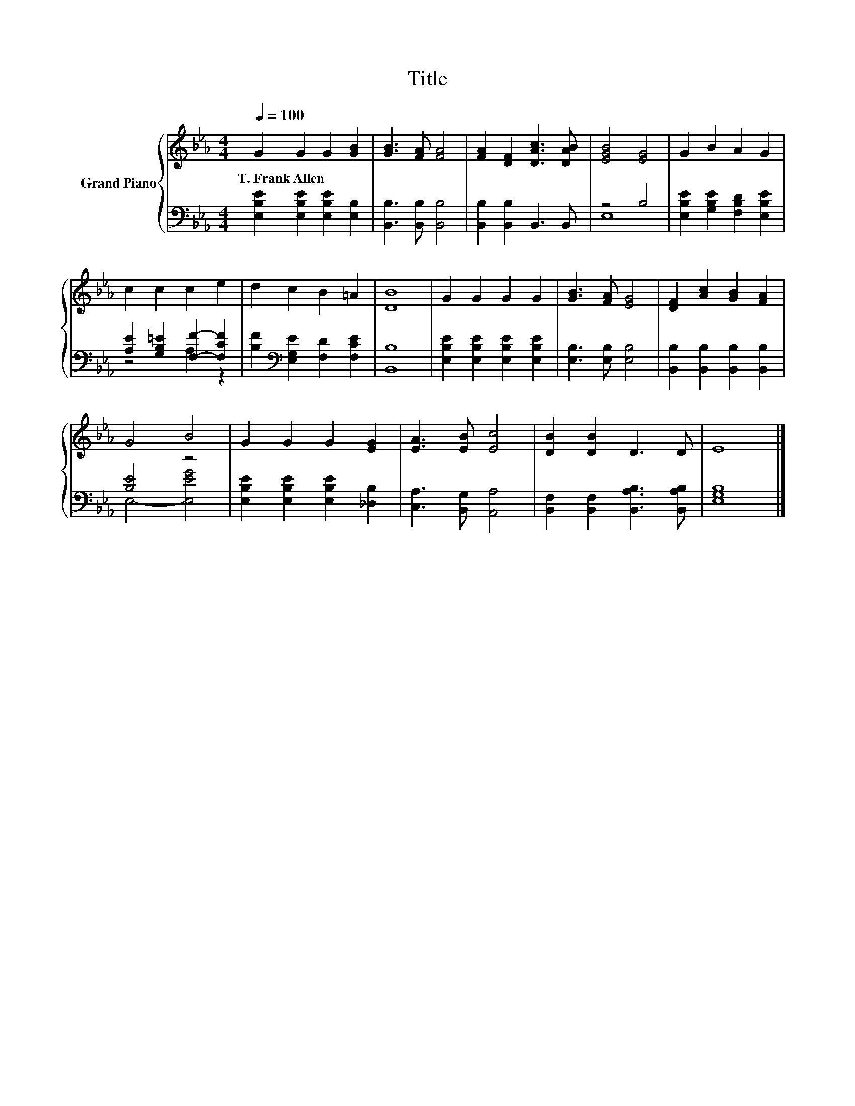 X:1
T:Title
%%score { 1 | ( 2 3 ) }
L:1/8
Q:1/4=100
M:4/4
K:Eb
V:1 treble nm="Grand Piano"
V:2 bass 
V:3 bass 
V:1
 G2 G2 G2 [GB]2 | [GB]3 [FA] [FA]4 | [FA]2 [DF]2 [DAc]3 [DAB] | [EGB]4 [EG]4 | G2 B2 A2 G2 | %5
w: T.~Frank~Allen * * *|||||
 c2 c2 c2 e2 | d2 c2 B2 =A2 | [DB]8 | G2 G2 G2 G2 | [GB]3 [FA] [EG]4 | [DF]2 [Ac]2 [GB]2 [FA]2 | %11
w: ||||||
 G4 B4 | G2 G2 G2 [EG]2 | [EA]3 [EB] [Ec]4 | [DB]2 [DB]2 D3 D | E8 |] %16
w: |||||
V:2
 [E,B,E]2 [E,B,E]2 [E,B,E]2 [E,B,]2 | [B,,B,]3 [B,,B,] [B,,B,]4 | [B,,B,]2 [B,,B,]2 B,,3 B,, | %3
 z4 B,4 | [E,B,E]2 [G,B,E]2 [F,B,D]2 [E,B,E]2 | [A,E]2 [G,B,=E]2 [F,F]2- [F,CF]2 | %6
 [B,F]2[K:bass] [E,G,E]2 [F,D]2 [F,CE]2 | [B,,B,]8 | [E,B,E]2 [E,B,E]2 [E,B,E]2 [E,B,E]2 | %9
 [E,B,]3 [E,B,] [E,B,]4 | [B,,B,]2 [B,,B,]2 [B,,B,]2 [B,,B,]2 | [B,E]4 z4 | %12
 [E,B,E]2 [E,B,E]2 [E,B,E]2 [_D,B,]2 | [C,A,]3 [B,,G,] [A,,A,]4 | %14
 [B,,F,]2 [B,,F,]2 [B,,A,B,]3 [B,,A,B,] | [E,G,B,]8 |] %16
V:3
 x8 | x8 | x8 | E,8 | x8 | z4 A,2 z2 | x2[K:bass] x6 | x8 | x8 | x8 | x8 | E,4- [E,EG]4 | x8 | x8 | %14
 x8 | x8 |] %16

